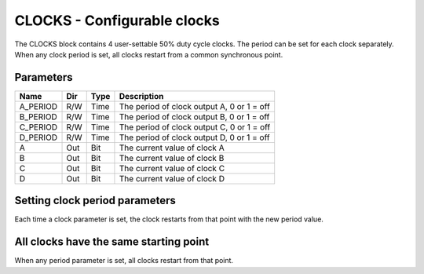CLOCKS - Configurable clocks
============================

The CLOCKS block contains 4 user-settable 50% duty cycle clocks. The period can
be set for each clock separately. When any clock period is set, all clocks
restart from a common synchronous point.

Parameters
----------

=============== === ======= ===================================================
Name            Dir Type    Description
=============== === ======= ===================================================
A_PERIOD        R/W Time    The period of clock output A, 0 or 1 = off
B_PERIOD        R/W Time    The period of clock output B, 0 or 1 = off
C_PERIOD        R/W Time    The period of clock output C, 0 or 1 = off
D_PERIOD        R/W Time    The period of clock output D, 0 or 1 = off
A               Out Bit     The current value of clock A
B               Out Bit     The current value of clock B
C               Out Bit     The current value of clock C
D               Out Bit     The current value of clock D
=============== === ======= ===================================================

Setting clock period parameters
-------------------------------

Each time a clock parameter is set, the clock restarts from that point with
the new period value.

.. plot::

    from block_plot import make_block_plot
    make_block_plot("clocks", "Setting a parameter starts clock")

All clocks have the same starting point
---------------------------------------

When any period parameter is set, all clocks restart from that point.

.. plot::

    from block_plot import make_block_plot
    make_block_plot("clocks", "Clocks restart whenever parameter set")

